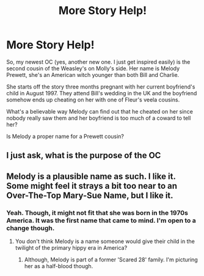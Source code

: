 #+TITLE: More Story Help!

* More Story Help!
:PROPERTIES:
:Author: hufflepuffbookworm90
:Score: 0
:DateUnix: 1520970660.0
:DateShort: 2018-Mar-13
:FlairText: Discussion
:END:
So, my newest OC (yes, another new one. I just get inspired easily) is the second cousin of the Weasley's on Molly's side. Her name is Melody Prewett, she's an American witch younger than both Bill and Charlie.

She starts off the story three months pregnant with her current boyfriend's child in August 1997. They attend Bill's wedding in the UK and the boyfriend somehow ends up cheating on her with one of Fleur's veela cousins.

What's a believable way Melody can find out that he cheated on her since nobody really saw them and her boyfriend is too much of a coward to tell her?

Is Melody a proper name for a Prewett cousin?


** I just ask, what is the purpose of the OC
:PROPERTIES:
:Author: aslightnerd
:Score: 3
:DateUnix: 1520976450.0
:DateShort: 2018-Mar-14
:END:


** Melody is a plausible name as such. I like it. Some might feel it strays a bit too near to an Over-The-Top Mary-Sue Name, but I like it.
:PROPERTIES:
:Author: Achille-Talon
:Score: 1
:DateUnix: 1520972280.0
:DateShort: 2018-Mar-13
:END:

*** Yeah. Though, it might not fit that she was born in the 1970s America. It was the first name that came to mind. I'm open to a change though.
:PROPERTIES:
:Author: hufflepuffbookworm90
:Score: 1
:DateUnix: 1520972483.0
:DateShort: 2018-Mar-13
:END:

**** You don't think Melody is a name someone would give their child in the twilight of the primary hippy era in America?
:PROPERTIES:
:Author: Astramancer_
:Score: 1
:DateUnix: 1520981007.0
:DateShort: 2018-Mar-14
:END:

***** Although, Melody is part of a former 'Scared 28' family. I'm picturing her as a half-blood though.
:PROPERTIES:
:Author: hufflepuffbookworm90
:Score: 1
:DateUnix: 1520981682.0
:DateShort: 2018-Mar-14
:END:
